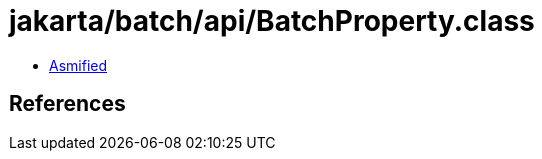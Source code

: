 = jakarta/batch/api/BatchProperty.class

 - link:BatchProperty-asmified.java[Asmified]

== References

